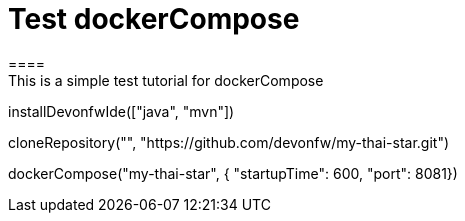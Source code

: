 = Test dockerCompose
====
This is a simple test tutorial for dockerCompose
====

[step]
--
installDevonfwIde(["java", "mvn"])
--

[step]
--
cloneRepository("", "https://github.com/devonfw/my-thai-star.git")
--

[step]
--
dockerCompose("my-thai-star", { "startupTime": 600, "port": 8081})
--


